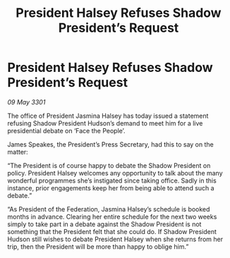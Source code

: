 :PROPERTIES:
:ID:       2c8288f9-876e-4000-ab60-8fe79a3d8523
:END:
#+title: President Halsey Refuses Shadow President’s Request
#+filetags: :galnet:

* President Halsey Refuses Shadow President’s Request

/09 May 3301/

The office of President Jasmina Halsey has today issued a statement refusing Shadow President Hudson’s demand to meet him for a live presidential debate on ‘Face the People’. 

James Speakes, the President’s Press Secretary, had this to say on the matter: 

“The President is of course happy to debate the Shadow President on policy. President Halsey welcomes any opportunity to talk about the many wonderful programmes she’s instigated since taking office. Sadly in this instance, prior engagements keep her from being able to attend such a debate.” 

“As President of the Federation, Jasmina Halsey’s schedule is booked months in advance. Clearing her entire schedule for the next two weeks simply to take part in a debate against the Shadow President is not something that the President felt that she could do. If Shadow President Hudson still wishes to debate President Halsey when she returns from her trip, then the President will be more than happy to oblige him.”
